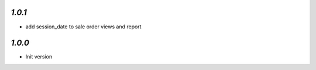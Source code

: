 `1.0.1`
-------

- add session_date to sale order views and report

`1.0.0`
-------

- Init version
